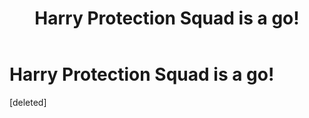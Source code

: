 #+TITLE: Harry Protection Squad is a go!

* Harry Protection Squad is a go!
:PROPERTIES:
:Score: 1
:DateUnix: 1607457811.0
:DateShort: 2020-Dec-08
:FlairText: Prompt
:END:
[deleted]

